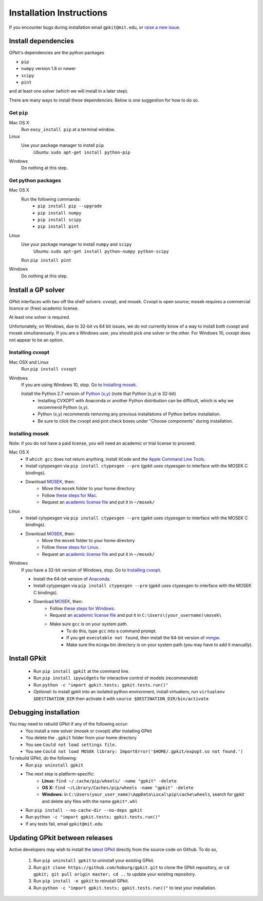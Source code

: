 Installation Instructions
*********************

If you encounter bugs during installation email ``gpkit@mit.edu``,
or `raise a new issue <http://github.com/hoburg/gpkit/issues/new>`_.


Install dependencies
====================
GPkit's dependencies are the python packages

- ``pip``
- ``numpy`` version 1.8 or newer
- ``scipy``
- ``pint``

and at least one solver (which we will install in a later step).

There are many ways to install these dependencies.
Below is one suggestion for how to do so.

Get ``pip``
-----------

Mac OS X
    Run ``easy_install pip`` at a terminal window.
Linux
    Use your package manager to install ``pip``
        Ubuntu: ``sudo apt-get install python-pip``
Windows
    Do nothing at this step.

Get python packages
-------------------

Mac OS X
    Run the following commands:
      - ``pip install pip --upgrade``
      - ``pip install numpy``
      - ``pip install scipy``
      - ``pip install pint``

Linux
    Use your package manager to install ``numpy`` and ``scipy``
        Ubuntu: ``sudo apt-get install python-numpy python-scipy``
    Run ``pip install pint``

Windows
    Do nothing at this step.


Install a GP solver
===================
GPkit interfaces with two off the shelf solvers: cvxopt, and mosek.
Cvxopt is open source; mosek requires a commercial licence or (free)
academic license.

At least one solver is required.

Unfortunately, on Windows, due to 32-bit vs 64 bit issues, we do not
currently know of a way to install both cvxopt and mosek simultaneously.
If you are a Windows user, you should pick one solver or the other.
For Windows 10, cvxopt does not appear to be an option.

Installing cvxopt
-----------------

Mac OSX and Linux
    Run ``pip install cvxopt``

Windows
    If you are using Windows 10, stop. Go to `Installing mosek`_.

    Install the Python 2.7 version of `Python (x,y) <https://python-xy.github.io/downloads.html>`_ (note that Python (x,y) is 32-bit)
      - Installing CVXOPT with Anaconda or another Python distribution can be difficult, which is why we recommend Python (x,y).
      - Python (x,y) recommends removing any previous installations of Python before installation.
      - Be sure to click the cvxopt and pint check boxes under "Choose components" during installation.

Installing mosek
----------------

Note: if you do not have a paid license,
you will need an academic or trial license to proceed.

Mac OS X
  - If ``which gcc`` does not return anything, install ``XCode`` and the `Apple Command Line Tools <https://developer.apple.com/downloads/index.action?=command%20line%20tools>`_.
  - Install cytypesgen via ``pip install ctypesgen --pre`` (gpkit uses ctypesgen to interface with the MOSEK C bindings).
  - Download `MOSEK <http://mosek.com/resources/downloads>`_, then:
      - Move the ``mosek`` folder to your home directory
      - Follow `these steps for Mac <http://docs.mosek.com/7.0/toolsinstall/Mac_OS_X_installation.html>`_.
      - Request an `academic license file <http://license.mosek.com/academic>`_ and put it in ``~/mosek/``

Linux
  - Install cytypesgen via ``pip install ctypesgen --pre`` (gpkit uses ctypesgen to interface with the MOSEK C bindings).
  - Download `MOSEK <http://mosek.com/resources/downloads>`_, then:
      - Move the ``mosek`` folder to your home directory
      - Follow `these steps for Linux <http://docs.mosek.com/7.0/toolsinstall/Linux_UNIX_installation_instructions.html>`_.
      - Request an `academic license file <http://license.mosek.com/academic>`_ and put it in ``~/mosek/``

Windows
    If you have a 32-bit version of Windows, stop. Go to `Installing cvxopt`_.

    - Install the 64-bit version of `Anaconda <http://www.continuum.io/downloads#_windows>`_.
    - Install cytypesgen via ``pip install ctypesgen --pre`` (gpkit uses ctypesgen to interface with the MOSEK C bindings).
    - Download `MOSEK <http://mosek.com/resources/downloads>`_, then:
        - Follow `these steps for Windows <http://docs.mosek.com/7.0/toolsinstall/Windows_installation.html>`_.
        - Request an `academic license file <http://license.mosek.com/academic>`_ and put it in ``C:\Users\(your_username)\mosek\``
        - Make sure ``gcc`` is on your system path.
            - To do this, type ``gcc`` into a command prompt.
            - If you get ``executable not found``, then install the            64-bit version of `mingw <http://sourceforge.net/projects/mingw-w64/>`_.
            - Make sure the ``mingw`` bin directory is on your system path (you may have to add it manually).


Install GPkit
=============
  - Run ``pip install gpkit`` at the command line.
  - Run ``pip install ipywidgets`` for interactive control of models (recommended)
  - Run ``python -c "import gpkit.tests; gpkit.tests.run()"``
  - *Optional:* to install gpkit into an isolated python environment, install virtualenv, run ``virtualenv $DESTINATION_DIR`` then activate it with ``source $DESTINATION_DIR/bin/activate``


Debugging installation
======================

You may need to rebuild GPkit if any of the following occur:
  - You install a new solver (mosek or cvxopt) after installing GPkit
  - You delete the ``.gpkit`` folder from your home directory
  - You see ``Could not load settings file.``
  - You see ``Could not load MOSEK library: ImportError('$HOME/.gpkit/expopt.so not found.')``
To rebuild GPkit, do the following:
  - Run ``pip uninstall gpkit``
  - The next step is platform-specific:
     + **Linux:** ``find ~/.cache/pip/wheels/ -name "gpkit" -delete``
     + **OS X:** ``find ~/Library/Caches/pip/wheels -name "gpkit" -delete``
     + **Windows:** in ``C:\Users(your_user_name)\AppData\Local\pip\cache\wheels``, search for gpkit and delete any files with the name ``gpkit*.whl``

  - Run ``pip install --no-cache-dir --no-deps gpkit``
  - Run ``python -c "import gpkit.tests; gpkit.tests.run()"``
  - If any tests fail, email ``gpkit@mit.edu``


Updating GPkit between releases
===============================

Active developers may wish to install the `latest GPkit <http://github.com/hoburg/gpkit>`_ directly from the source code on Github. To do so,

  1. Run ``pip uninstall gpkit`` to uninstall your existing GPkit.
  2. Run ``git clone https://github.com/hoburg/gpkit.git`` to clone the GPkit repository, or ``cd gpkit; git pull origin master; cd ..`` to update your existing repository.
  3. Run ``pip install -e gpkit`` to reinstall GPkit.
  4. Run ``python -c "import gpkit.tests; gpkit.tests.run()"`` to test your installation.
